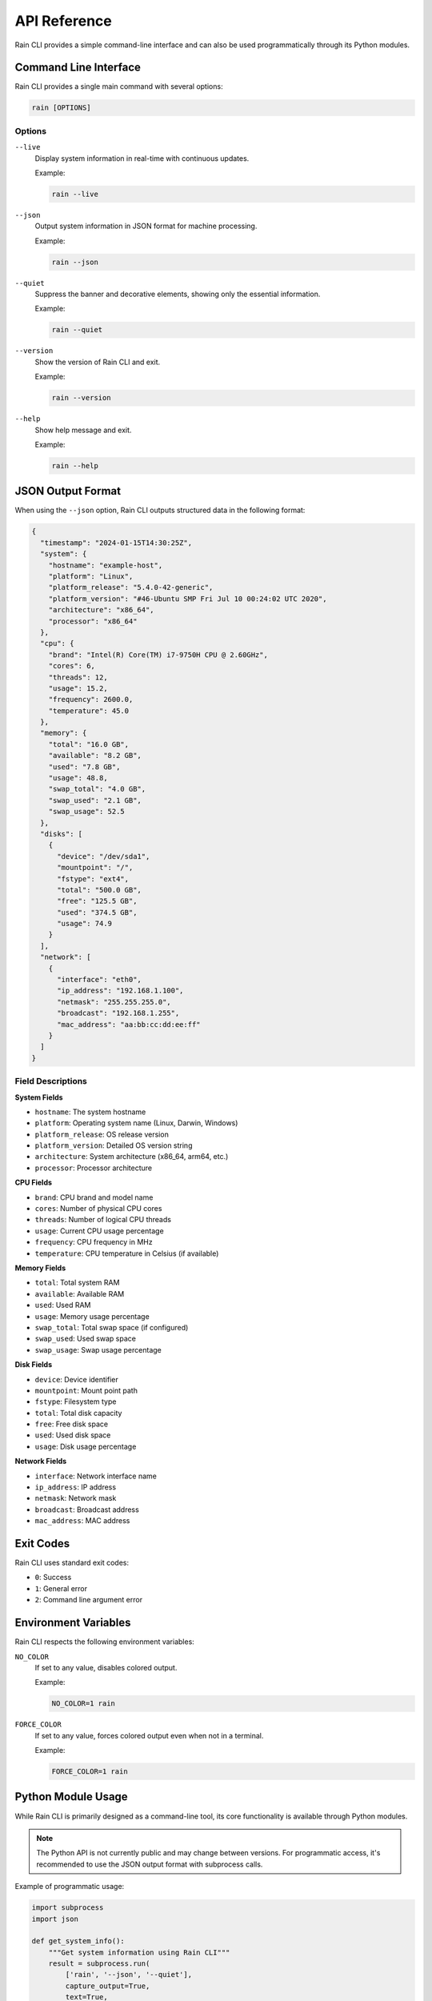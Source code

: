 API Reference
=============

Rain CLI provides a simple command-line interface and can also be used programmatically through its Python modules.

Command Line Interface
----------------------

Rain CLI provides a single main command with several options:

.. code-block:: bash

   rain [OPTIONS]

Options
~~~~~~~

``--live``
   Display system information in real-time with continuous updates.
   
   Example:
   
   .. code-block:: bash
   
      rain --live

``--json``
   Output system information in JSON format for machine processing.
   
   Example:
   
   .. code-block:: bash
   
      rain --json

``--quiet``
   Suppress the banner and decorative elements, showing only the essential information.
   
   Example:
   
   .. code-block:: bash
   
      rain --quiet

``--version``
   Show the version of Rain CLI and exit.
   
   Example:
   
   .. code-block:: bash
   
      rain --version

``--help``
   Show help message and exit.
   
   Example:
   
   .. code-block:: bash
   
      rain --help

JSON Output Format
------------------

When using the ``--json`` option, Rain CLI outputs structured data in the following format:

.. code-block:: json

   {
     "timestamp": "2024-01-15T14:30:25Z",
     "system": {
       "hostname": "example-host",
       "platform": "Linux",
       "platform_release": "5.4.0-42-generic",
       "platform_version": "#46-Ubuntu SMP Fri Jul 10 00:24:02 UTC 2020",
       "architecture": "x86_64",
       "processor": "x86_64"
     },
     "cpu": {
       "brand": "Intel(R) Core(TM) i7-9750H CPU @ 2.60GHz",
       "cores": 6,
       "threads": 12,
       "usage": 15.2,
       "frequency": 2600.0,
       "temperature": 45.0
     },
     "memory": {
       "total": "16.0 GB",
       "available": "8.2 GB",
       "used": "7.8 GB",
       "usage": 48.8,
       "swap_total": "4.0 GB",
       "swap_used": "2.1 GB",
       "swap_usage": 52.5
     },
     "disks": [
       {
         "device": "/dev/sda1",
         "mountpoint": "/",
         "fstype": "ext4",
         "total": "500.0 GB",
         "free": "125.5 GB",
         "used": "374.5 GB",
         "usage": 74.9
       }
     ],
     "network": [
       {
         "interface": "eth0",
         "ip_address": "192.168.1.100",
         "netmask": "255.255.255.0",
         "broadcast": "192.168.1.255",
         "mac_address": "aa:bb:cc:dd:ee:ff"
       }
     ]
   }

Field Descriptions
~~~~~~~~~~~~~~~~~~

**System Fields**

- ``hostname``: The system hostname
- ``platform``: Operating system name (Linux, Darwin, Windows)
- ``platform_release``: OS release version
- ``platform_version``: Detailed OS version string
- ``architecture``: System architecture (x86_64, arm64, etc.)
- ``processor``: Processor architecture

**CPU Fields**

- ``brand``: CPU brand and model name
- ``cores``: Number of physical CPU cores
- ``threads``: Number of logical CPU threads
- ``usage``: Current CPU usage percentage
- ``frequency``: CPU frequency in MHz
- ``temperature``: CPU temperature in Celsius (if available)

**Memory Fields**

- ``total``: Total system RAM
- ``available``: Available RAM
- ``used``: Used RAM
- ``usage``: Memory usage percentage
- ``swap_total``: Total swap space (if configured)
- ``swap_used``: Used swap space
- ``swap_usage``: Swap usage percentage

**Disk Fields**

- ``device``: Device identifier
- ``mountpoint``: Mount point path
- ``fstype``: Filesystem type
- ``total``: Total disk capacity
- ``free``: Free disk space
- ``used``: Used disk space
- ``usage``: Disk usage percentage

**Network Fields**

- ``interface``: Network interface name
- ``ip_address``: IP address
- ``netmask``: Network mask
- ``broadcast``: Broadcast address
- ``mac_address``: MAC address

Exit Codes
----------

Rain CLI uses standard exit codes:

- ``0``: Success
- ``1``: General error
- ``2``: Command line argument error

Environment Variables
---------------------

Rain CLI respects the following environment variables:

``NO_COLOR``
   If set to any value, disables colored output.
   
   Example:
   
   .. code-block:: bash
   
      NO_COLOR=1 rain

``FORCE_COLOR``
   If set to any value, forces colored output even when not in a terminal.
   
   Example:
   
   .. code-block:: bash
   
      FORCE_COLOR=1 rain

Python Module Usage
-------------------

While Rain CLI is primarily designed as a command-line tool, its core functionality is available through Python modules.

.. note::
   
   The Python API is not currently public and may change between versions. 
   For programmatic access, it's recommended to use the JSON output format 
   with subprocess calls.

Example of programmatic usage:

.. code-block:: python

   import subprocess
   import json
   
   def get_system_info():
       """Get system information using Rain CLI"""
       result = subprocess.run(
           ['rain', '--json', '--quiet'], 
           capture_output=True, 
           text=True,
           check=True
       )
       return json.loads(result.stdout)
   
   # Usage
   info = get_system_info()
   print(f"CPU Usage: {info['cpu']['usage']:.1f}%")
   print(f"Memory Usage: {info['memory']['usage']:.1f}%")

Error Handling
--------------

Rain CLI handles errors gracefully and provides informative error messages:

Permission Errors
~~~~~~~~~~~~~~~~~

Some system information requires elevated privileges. If Rain CLI encounters permission errors, it will:

1. Skip the affected sections
2. Display available information
3. Show a warning about missing data

Missing Dependencies
~~~~~~~~~~~~~~~~~~~~

Rain CLI has optional dependencies for enhanced functionality. If these are missing:

1. Core functionality continues to work
2. Affected features are disabled
3. Fallback methods are used where possible

Network Errors
~~~~~~~~~~~~~~

For network-related information, Rain CLI handles:

1. Network interface enumeration failures
2. DNS resolution timeouts
3. Connection failures

Troubleshooting
---------------

Common Issues
~~~~~~~~~~~~~

**"Permission denied" errors**
   Run with elevated privileges: ``sudo rain``

**Missing temperature information**
   Install hardware monitoring tools or check sensor availability

**Incomplete network information**
   Install optional dependencies: ``pip install netifaces``

**JSON parsing errors**
   Check that you're using the correct version and haven't mixed output modes

Getting Help
~~~~~~~~~~~~

For additional help:

1. Run ``rain --help`` for command-line options
2. Check the :doc:`user_guide` for detailed usage instructions
3. Visit the project's GitHub issues page for bug reports and feature requests
